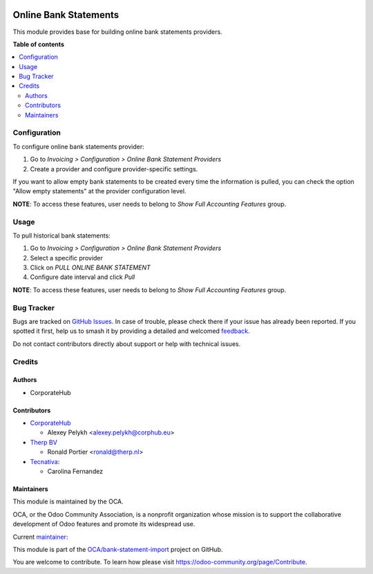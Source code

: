 .. image:: https://odoo-community.org/readme-banner-image
   :target: https://odoo-community.org/get-involved?utm_source=readme
   :alt: Odoo Community Association

======================
Online Bank Statements
======================

.. 
   !!!!!!!!!!!!!!!!!!!!!!!!!!!!!!!!!!!!!!!!!!!!!!!!!!!!
   !! This file is generated by oca-gen-addon-readme !!
   !! changes will be overwritten.                   !!
   !!!!!!!!!!!!!!!!!!!!!!!!!!!!!!!!!!!!!!!!!!!!!!!!!!!!
   !! source digest: sha256:98972f0f922c8168e10b770bbc6b891dde457b3fb70fe2a3e44b52ab461a7baa
   !!!!!!!!!!!!!!!!!!!!!!!!!!!!!!!!!!!!!!!!!!!!!!!!!!!!

.. |badge1| image:: https://img.shields.io/badge/maturity-Beta-yellow.png
    :target: https://odoo-community.org/page/development-status
    :alt: Beta
.. |badge2| image:: https://img.shields.io/badge/license-AGPL--3-blue.png
    :target: http://www.gnu.org/licenses/agpl-3.0-standalone.html
    :alt: License: AGPL-3
.. |badge3| image:: https://img.shields.io/badge/github-OCA%2Fbank--statement--import-lightgray.png?logo=github
    :target: https://github.com/OCA/bank-statement-import/tree/18.0/account_statement_import_online
    :alt: OCA/bank-statement-import
.. |badge4| image:: https://img.shields.io/badge/weblate-Translate%20me-F47D42.png
    :target: https://translation.odoo-community.org/projects/bank-statement-import-18-0/bank-statement-import-18-0-account_statement_import_online
    :alt: Translate me on Weblate
.. |badge5| image:: https://img.shields.io/badge/runboat-Try%20me-875A7B.png
    :target: https://runboat.odoo-community.org/builds?repo=OCA/bank-statement-import&target_branch=18.0
    :alt: Try me on Runboat

|badge1| |badge2| |badge3| |badge4| |badge5|

This module provides base for building online bank statements providers.

**Table of contents**

.. contents::
   :local:

Configuration
=============

To configure online bank statements provider:

1. Go to *Invoicing > Configuration > Online Bank Statement Providers*
2. Create a provider and configure provider-specific settings.

If you want to allow empty bank statements to be created every time the
information is pulled, you can check the option "Allow empty statements"
at the provider configuration level.

**NOTE**: To access these features, user needs to belong to *Show Full
Accounting Features* group.

Usage
=====

To pull historical bank statements:

1. Go to *Invoicing > Configuration > Online Bank Statement Providers*
2. Select a specific provider
3. Click on *PULL ONLINE BANK STATEMENT*
4. Configure date interval and click *Pull*

**NOTE**: To access these features, user needs to belong to *Show Full
Accounting Features* group.

Bug Tracker
===========

Bugs are tracked on `GitHub Issues <https://github.com/OCA/bank-statement-import/issues>`_.
In case of trouble, please check there if your issue has already been reported.
If you spotted it first, help us to smash it by providing a detailed and welcomed
`feedback <https://github.com/OCA/bank-statement-import/issues/new?body=module:%20account_statement_import_online%0Aversion:%2018.0%0A%0A**Steps%20to%20reproduce**%0A-%20...%0A%0A**Current%20behavior**%0A%0A**Expected%20behavior**>`_.

Do not contact contributors directly about support or help with technical issues.

Credits
=======

Authors
-------

* CorporateHub

Contributors
------------

- `CorporateHub <https://corporatehub.eu/>`__

  - Alexey Pelykh <alexey.pelykh@corphub.eu>

- `Therp BV <https://therp.nl/>`__

  - Ronald Portier <ronald@therp.nl>

- `Tecnativa <https://www.tecnativa.com>`__:

  - Carolina Fernandez

Maintainers
-----------

This module is maintained by the OCA.

.. image:: https://odoo-community.org/logo.png
   :alt: Odoo Community Association
   :target: https://odoo-community.org

OCA, or the Odoo Community Association, is a nonprofit organization whose
mission is to support the collaborative development of Odoo features and
promote its widespread use.

.. |maintainer-alexey-pelykh| image:: https://github.com/alexey-pelykh.png?size=40px
    :target: https://github.com/alexey-pelykh
    :alt: alexey-pelykh

Current `maintainer <https://odoo-community.org/page/maintainer-role>`__:

|maintainer-alexey-pelykh| 

This module is part of the `OCA/bank-statement-import <https://github.com/OCA/bank-statement-import/tree/18.0/account_statement_import_online>`_ project on GitHub.

You are welcome to contribute. To learn how please visit https://odoo-community.org/page/Contribute.
